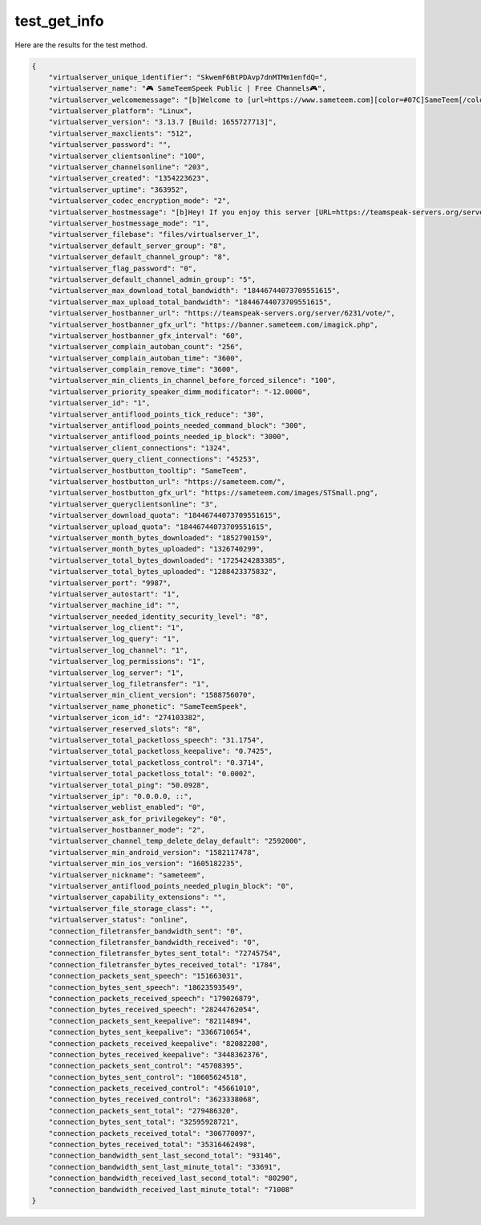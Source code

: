 test_get_info
=============

Here are the results for the test method.

.. code-block:: json

	{
	    "virtualserver_unique_identifier": "SkwemF6BtPDAvp7dnMTMm1enfdQ=",
	    "virtualserver_name": "🎮 SameTeemSpeek Public | Free Channels🎮",
	    "virtualserver_welcomemessage": "[b]Welcome to [url=https://www.sameteem.com][color=#07C]SameTeem[/color][/url]![/b]\\n\\nWe offer free channels to all users, claim your channel here : [url]https://sameteem.com/teamspeak/makechannel[/url]\\n\\n[b]If you like the server please vote! [url=https://teamspeak-servers.org/server/6231/vote/]here[/url]\\n\\n[b][color=#07C]Check the description of the Welcome Room for information.\\n[/color][color=#FF1493]",
	    "virtualserver_platform": "Linux",
	    "virtualserver_version": "3.13.7 [Build: 1655727713]",
	    "virtualserver_maxclients": "512",
	    "virtualserver_password": "",
	    "virtualserver_clientsonline": "100",
	    "virtualserver_channelsonline": "203",
	    "virtualserver_created": "1354223623",
	    "virtualserver_uptime": "363952",
	    "virtualserver_codec_encryption_mode": "2",
	    "virtualserver_hostmessage": "[b]Hey! If you enjoy this server [URL=https://teamspeak-servers.org/server/6231/vote/]please vote here![/URL][/b]",
	    "virtualserver_hostmessage_mode": "1",
	    "virtualserver_filebase": "files/virtualserver_1",
	    "virtualserver_default_server_group": "8",
	    "virtualserver_default_channel_group": "8",
	    "virtualserver_flag_password": "0",
	    "virtualserver_default_channel_admin_group": "5",
	    "virtualserver_max_download_total_bandwidth": "18446744073709551615",
	    "virtualserver_max_upload_total_bandwidth": "18446744073709551615",
	    "virtualserver_hostbanner_url": "https://teamspeak-servers.org/server/6231/vote/",
	    "virtualserver_hostbanner_gfx_url": "https://banner.sameteem.com/imagick.php",
	    "virtualserver_hostbanner_gfx_interval": "60",
	    "virtualserver_complain_autoban_count": "256",
	    "virtualserver_complain_autoban_time": "3600",
	    "virtualserver_complain_remove_time": "3600",
	    "virtualserver_min_clients_in_channel_before_forced_silence": "100",
	    "virtualserver_priority_speaker_dimm_modificator": "-12.0000",
	    "virtualserver_id": "1",
	    "virtualserver_antiflood_points_tick_reduce": "30",
	    "virtualserver_antiflood_points_needed_command_block": "300",
	    "virtualserver_antiflood_points_needed_ip_block": "3000",
	    "virtualserver_client_connections": "1324",
	    "virtualserver_query_client_connections": "45253",
	    "virtualserver_hostbutton_tooltip": "SameTeem",
	    "virtualserver_hostbutton_url": "https://sameteem.com/",
	    "virtualserver_hostbutton_gfx_url": "https://sameteem.com/images/STSmall.png",
	    "virtualserver_queryclientsonline": "3",
	    "virtualserver_download_quota": "18446744073709551615",
	    "virtualserver_upload_quota": "18446744073709551615",
	    "virtualserver_month_bytes_downloaded": "1852790159",
	    "virtualserver_month_bytes_uploaded": "1326740299",
	    "virtualserver_total_bytes_downloaded": "1725424283385",
	    "virtualserver_total_bytes_uploaded": "1288423375832",
	    "virtualserver_port": "9987",
	    "virtualserver_autostart": "1",
	    "virtualserver_machine_id": "",
	    "virtualserver_needed_identity_security_level": "8",
	    "virtualserver_log_client": "1",
	    "virtualserver_log_query": "1",
	    "virtualserver_log_channel": "1",
	    "virtualserver_log_permissions": "1",
	    "virtualserver_log_server": "1",
	    "virtualserver_log_filetransfer": "1",
	    "virtualserver_min_client_version": "1588756070",
	    "virtualserver_name_phonetic": "SameTeemSpeek",
	    "virtualserver_icon_id": "274103382",
	    "virtualserver_reserved_slots": "8",
	    "virtualserver_total_packetloss_speech": "31.1754",
	    "virtualserver_total_packetloss_keepalive": "0.7425",
	    "virtualserver_total_packetloss_control": "0.3714",
	    "virtualserver_total_packetloss_total": "0.0002",
	    "virtualserver_total_ping": "50.0928",
	    "virtualserver_ip": "0.0.0.0, ::",
	    "virtualserver_weblist_enabled": "0",
	    "virtualserver_ask_for_privilegekey": "0",
	    "virtualserver_hostbanner_mode": "2",
	    "virtualserver_channel_temp_delete_delay_default": "2592000",
	    "virtualserver_min_android_version": "1582117478",
	    "virtualserver_min_ios_version": "1605182235",
	    "virtualserver_nickname": "sameteem",
	    "virtualserver_antiflood_points_needed_plugin_block": "0",
	    "virtualserver_capability_extensions": "",
	    "virtualserver_file_storage_class": "",
	    "virtualserver_status": "online",
	    "connection_filetransfer_bandwidth_sent": "0",
	    "connection_filetransfer_bandwidth_received": "0",
	    "connection_filetransfer_bytes_sent_total": "72745754",
	    "connection_filetransfer_bytes_received_total": "1784",
	    "connection_packets_sent_speech": "151663031",
	    "connection_bytes_sent_speech": "18623593549",
	    "connection_packets_received_speech": "179026879",
	    "connection_bytes_received_speech": "28244762054",
	    "connection_packets_sent_keepalive": "82114894",
	    "connection_bytes_sent_keepalive": "3366710654",
	    "connection_packets_received_keepalive": "82082208",
	    "connection_bytes_received_keepalive": "3448362376",
	    "connection_packets_sent_control": "45708395",
	    "connection_bytes_sent_control": "10605624518",
	    "connection_packets_received_control": "45661010",
	    "connection_bytes_received_control": "3623338068",
	    "connection_packets_sent_total": "279486320",
	    "connection_bytes_sent_total": "32595928721",
	    "connection_packets_received_total": "306770097",
	    "connection_bytes_received_total": "35316462498",
	    "connection_bandwidth_sent_last_second_total": "93146",
	    "connection_bandwidth_sent_last_minute_total": "33691",
	    "connection_bandwidth_received_last_second_total": "80290",
	    "connection_bandwidth_received_last_minute_total": "71008"
	}
